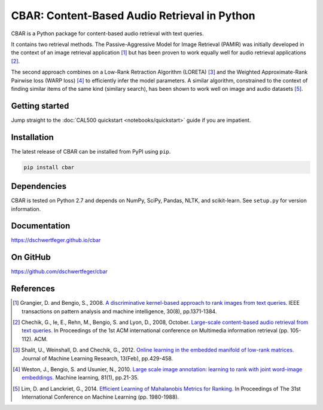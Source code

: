 CBAR: Content-Based Audio Retrieval in Python
=============================================

CBAR is a Python package for content-based audio retrieval with text queries.

It contains two retrieval methods. The Passive-Aggressive Model for Image Retrieval (PAMIR) was initially
developed in the context of an image retrieval application [1]_ but has been
proven to work equally well for audio retrieval applications [2]_.

The second approach combines on a Low-Rank Retraction Algorithm (LORETA) [3]_
and the Weighted Approximate-Rank Pairwise loss (WARP loss) [4]_ to efficiently
infer the model parameters. A similar algorithm, constrained to the context
of finding similar items of the same kind (similary search), has been shown to
work well on image and audio datasets [5]_.


Getting started
---------------

Jump straight to the :doc:`CAL500 quickstart <notebooks/quickstart>` guide
if you are impatient.


Installation
------------

The latest release of CBAR can be installed from PyPI using ``pip``.

.. code:: bash

    pip install cbar


Dependencies
------------

CBAR is tested on Python 2.7 and depends on NumPy, SciPy, Pandas, NLTK, and
scikit-learn. See ``setup.py`` for version information.


Documentation
-------------

https://dschwertfeger.github.io/cbar


On GitHub
---------

https://github.com/dschwertfeger/cbar


References
----------


.. [1] Grangier, D. and Bengio, S., 2008. `A discriminative kernel-based
        approach to rank images from text queries.
        <https://infoscience.epfl.ch/record/146417/files/grangier-rr07-38.pdf>`_
        IEEE transactions on pattern analysis and machine intelligence, 30(8),
        pp.1371-1384.

.. [2] Chechik, G., Ie, E., Rehn, M., Bengio, S. and Lyon, D., 2008,
        October. `Large-scale content-based audio retrieval from text queries.
        <https://static.googleusercontent.com/media/research.google.com/en//pubs/archive/33429.pdf>`_
        In Proceedings of the 1st ACM international conference on Multimedia
        information retrieval (pp. 105-112). ACM.

.. [3] Shalit, U., Weinshall, D. and Chechik, G., 2012. `Online learning in
        the embedded manifold of low-rank matrices.
        <http://www.jmlr.org/papers/volume13/shalit12a/shalit12a.pdf>`_
        Journal of Machine Learning Research, 13(Feb), pp.429-458.

.. [4] Weston, J., Bengio, S. and Usunier, N., 2010. `Large scale image
        annotation: learning to rank with joint word-image embeddings.
        <https://research.google.com/pubs/archive/35780.pdf>`_
        Machine learning, 81(1), pp.21-35.

.. [5] Lim, D. and Lanckriet, G., 2014. `Efficient Learning of Mahalanobis
        Metrics for Ranking.
        <http://www.jmlr.org/proceedings/papers/v32/lim14.pdf>`_
        In Proceedings of The 31st International Conference on Machine Learning
        (pp. 1980-1988).

